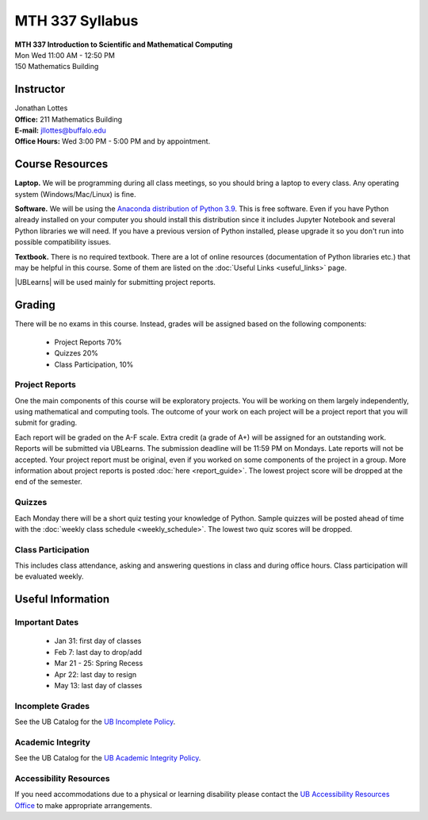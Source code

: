 
=============================
MTH 337 Syllabus
=============================

| **MTH 337 Introduction to Scientific and Mathematical Computing**
| Mon Wed 11:00 AM - 12:50 PM
| 150 Mathematics Building 


Instructor
----------

| Jonathan Lottes
| **Office:** 211 Mathematics Building
| **E-mail:** `jllottes@buffalo.edu <jllottes@buffalo.edu>`_
| **Office Hours:** Wed 3:00 PM - 5:00 PM and by appointment.


Course Resources
----------------

**Laptop.** We will be programming during all class meetings, so you should bring a laptop to every class. 
Any operating system (Windows/Mac/Linux) is fine.

**Software.** We will be using the `Anaconda distribution of Python 3.9 <https://www.anaconda.com/products/individual#Downloads target="_blank">`_.
This is free software. 
Even if you have Python already installed on your computer you should install this distribution since it includes Jupyter Notebook and several Python libraries we will need.
If you have a previous version of Python installed, please upgrade it so you don't run into possible compatibility issues.

**Textbook.** There is no required textbook. There are a lot of online resources (documentation of Python libraries etc.) that may be helpful in this course. Some of them are listed on the :doc:`Useful Links <useful_links>` page.

|UBLearns| will be used mainly for submitting project reports.

.. |UBLearns| raw:: html

   <strong><a href="https://ublearns.buffalo.edu">UBLearns</a> </strong>


Grading
-------

There will be no exams in this course. Instead, grades will be assigned based on the following components:

    * Project Reports 70%
    * Quizzes 20%
    * Class Participation, 10%


Project Reports
===============

One the main components of this course will be exploratory projects. 
You will be working on them largely independently, using mathematical and computing tools.
The outcome of your work on each project will be a project report that you will submit for grading.

Each report will be graded on the A-F scale. 
Extra credit (a grade of A+) will be assigned for an outstanding work. 
Reports will be submitted via UBLearns. The submission deadline will be 11:59 PM on Mondays.
Late reports will not be accepted. 
Your project report must be original, even if you worked on some components of the project in a group.
More information about project reports is posted :doc:`here <report_guide>`.
The lowest project score will be dropped at the end of the semester.


Quizzes
=======

Each Monday there will be a short quiz testing your knowledge of Python.
Sample quizzes will be posted ahead of time with the :doc:`weekly class schedule <weekly_schedule>`.
The lowest two quiz scores will be dropped.

Class Participation
===================

This includes class attendance, asking and answering questions in class and during office hours.
Class participation will be evaluated weekly.


Useful Information
------------------

Important Dates
===============

    * Jan 31: first day of classes
    * Feb 7: last day to drop/add
    * Mar 21 - 25: Spring Recess
    * Apr 22: last day to resign
    * May 13: last day of classes


Incomplete Grades
=================

See the UB Catalog for the `UB Incomplete Policy <https://catalog.buffalo.edu/policies/explanation.html>`_.


Academic Integrity
==================

See the UB Catalog for the `UB Academic Integrity Policy <https://catalog.buffalo.edu/policies/integrity.html>`_.


Accessibility Resources
=======================

If you need accommodations due to a physical or learning disability please contact the
`UB Accessibility Resources Office <https://www.buffalo.edu/studentlife/who-we-are/departments/accessibility.html>`_
to make appropriate arrangements.
